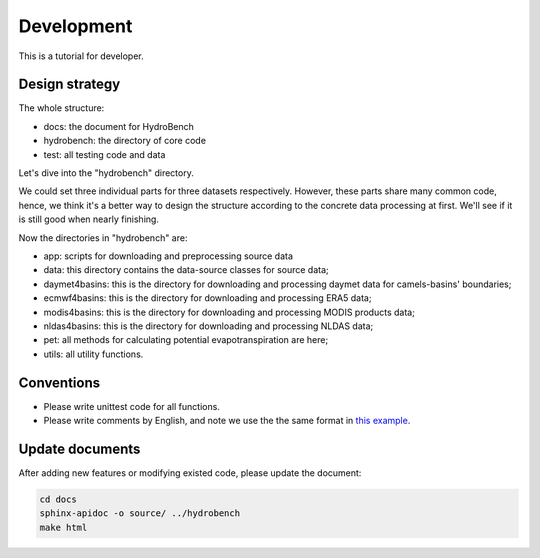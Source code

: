 Development
============================
This is a tutorial for developer.

Design strategy
--------------------
The whole structure:

* docs: the document for HydroBench
* hydrobench: the directory of core code
* test: all testing code and data

Let's dive into the "hydrobench" directory.

We could set three individual parts for three datasets respectively.
However, these parts share many common code, hence, we think it's a better way to design the structure
according to the concrete data processing at first. We'll see if it is still good when nearly finishing.

Now the directories in "hydrobench" are:

* app: scripts for downloading and preprocessing source data
* data: this directory contains the data-source classes for source data;
* daymet4basins: this is the directory for downloading and processing daymet data for camels-basins' boundaries;
* ecmwf4basins: this is the directory for downloading and processing ERA5 data;
* modis4basins: this is the directory for downloading and processing MODIS products data;
* nldas4basins: this is the directory for downloading and processing NLDAS data;
* pet: all methods for calculating potential evapotranspiration are here;
* utils: all utility functions.

Conventions
----------------------
* Please write unittest code for all functions.
* Please write comments by English, and note we use the the same format in `this example <https://sphinxcontrib-napoleon.readthedocs.io/en/latest/example_numpy.html#example-numpy>`_.

Update documents
----------------------
After adding new features or modifying existed code, please update the document:

.. code-block:: shell

    cd docs
    sphinx-apidoc -o source/ ../hydrobench
    make html

